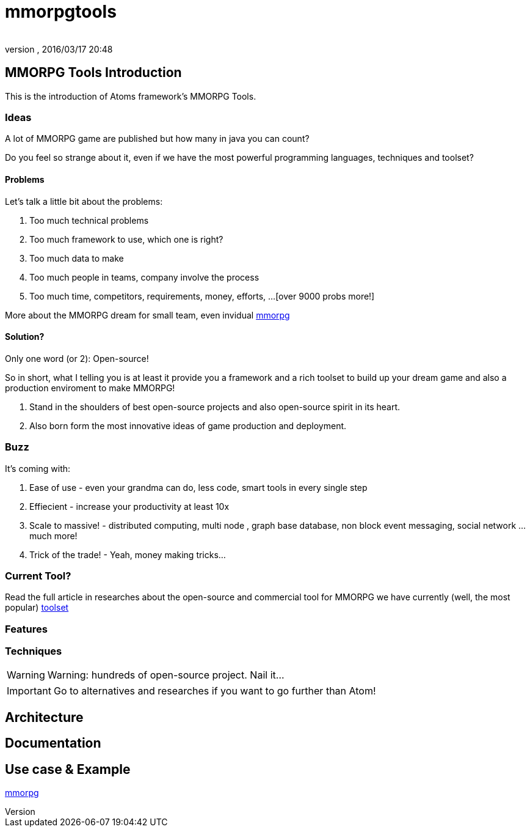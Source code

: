 = mmorpgtools
:author: 
:revnumber: 
:revdate: 2016/03/17 20:48
:relfileprefix: ../../../
:imagesdir: ../../..
ifdef::env-github,env-browser[:outfilesuffix: .adoc]



== MMORPG Tools Introduction

This is the introduction of Atoms framework's MMORPG Tools.


=== Ideas

A lot of MMORPG game are published but how many in java you can count?

Do you feel so strange about it, even if we have the most powerful programming languages, techniques and toolset?


==== Problems

Let's talk a little bit about the problems:

.  Too much technical problems
.  Too much framework to use, which one is right?
.  Too much data to make
.  Too much people in teams, company involve the process
.  Too much time, competitors, requirements, money, efforts, …[over 9000 probs more!]

More about the MMORPG dream for small team, even invidual <<jme3/atomixtuts/mmorpg#,mmorpg>>


==== Solution?

Only one word (or 2): Open-source!

So in short, what I telling you is at least it provide you a framework and a rich toolset to build up your dream game and also a production enviroment to make MMORPG!

.  Stand in the shoulders of best open-source projects and also open-source spirit in its heart. 
.  Also born form the most innovative ideas of game production and deployment.


=== Buzz

It's coming with:

.  Ease of use - even your grandma can do, less code, smart tools in every single step
.  Effiecient - increase your productivity at least 10x
.  Scale to massive! - distributed computing, multi node , graph base database, non block event messaging, social network … much more!
.  Trick of the trade! - Yeah, money making tricks…


=== Current Tool?

Read the full article in researches about the open-source and commercial tool for MMORPG we have currently (well, the most popular) <<jme3/atomixtuts/mmorpg/researches/toolset#,toolset>>


=== Features


=== Techniques


[WARNING]
====
Warning: hundreds of open-source project. Nail it…
====


[IMPORTANT]
====
Go to alternatives and researches if you want to go further than Atom!
====



== Architecture


== Documentation


== Use case & Example

<<jme3/atomixtuts/mmorpg#,mmorpg>>
